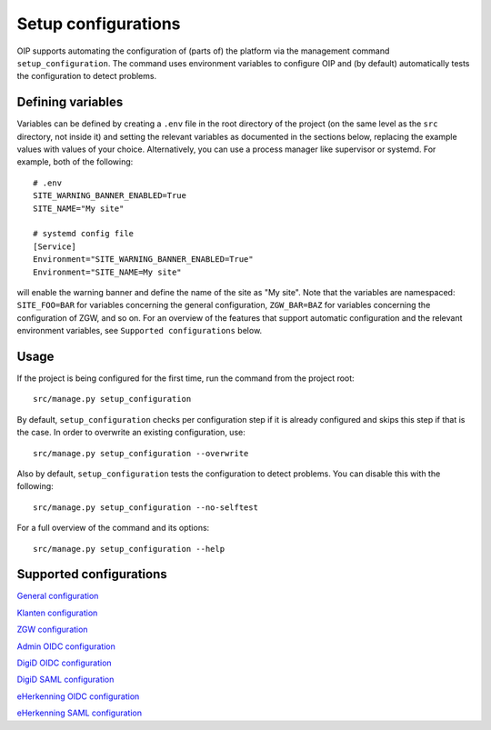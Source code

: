====================
Setup configurations
====================

OIP supports automating the configuration of (parts of) the platform via the management command ``setup_configuration``. The command uses environment variables to configure OIP and (by default) automatically tests the configuration to detect problems.


Defining variables
==================

Variables can be defined by creating a ``.env`` file in the root directory of the project (on the same level as the ``src`` directory, not inside it) and setting the relevant variables as documented in the sections below, replacing the example values with values of your choice. Alternatively, you can use a process manager like supervisor or systemd. For example, both of the following:

::

    # .env
    SITE_WARNING_BANNER_ENABLED=True
    SITE_NAME="My site"

    # systemd config file
    [Service]
    Environment="SITE_WARNING_BANNER_ENABLED=True"
    Environment="SITE_NAME=My site"

will enable the warning banner and define the name of the site as "My site". Note that the variables are namespaced: ``SITE_FOO=BAR`` for variables concerning the general configuration, ``ZGW_BAR=BAZ`` for variables concerning the configuration of ZGW, and so on. For an overview of the features that support automatic configuration and the relevant environment variables, see ``Supported configurations`` below.


Usage
=====

If the project is being configured for the first time, run the command from the project root:

::

    src/manage.py setup_configuration

By default, ``setup_configuration`` checks per configuration step if it is already configured and skips this step if that is the case. In order to overwrite an existing configuration, use:

::

    src/manage.py setup_configuration --overwrite


Also by default, ``setup_configuration`` tests the configuration to detect problems. You can disable this with the following:

::

    src/manage.py setup_configuration --no-selftest


For a full overview of the command and its options:

::

    src/manage.py setup_configuration --help



Supported configurations
========================

`General configuration <./siteconfig.rst>`_

`Klanten configuration <./kic.rst>`_

`ZGW configuration <./zgw.rst>`_

`Admin OIDC configuration <./admin_oidc.rst>`_

`DigiD OIDC configuration <./digid_oidc.rst>`_

`DigiD SAML configuration <./digid_saml.rst>`_

`eHerkenning OIDC configuration <./eherkenning_oidc.rst>`_

`eHerkenning SAML configuration <./eherkenning_saml.rst>`_
